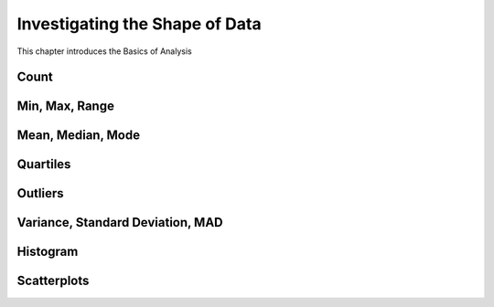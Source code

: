 
==========================================
Investigating the Shape of Data
==========================================

This chapter introduces the Basics of Analysis

Count
-----

Min, Max, Range
---------------

Mean, Median, Mode
------------------

Quartiles
---------

Outliers
--------

Variance, Standard Deviation, MAD
---------------------------------

Histogram
---------

Scatterplots
------------
